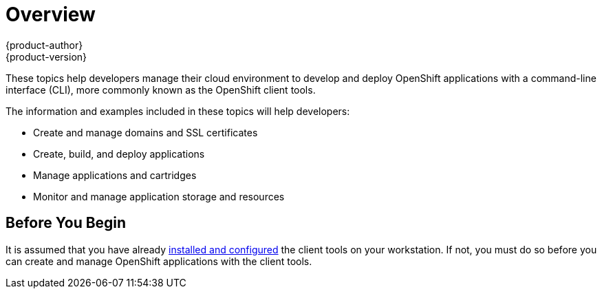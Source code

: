= Overview
{product-author}
{product-version}
:data-uri:
:icons:

These topics help developers manage their cloud environment to develop and deploy OpenShift applications with a command-line interface (CLI), more commonly known as the OpenShift client tools.

The information and examples included in these topics will help developers:

* Create and manage domains and SSL certificates
* Create, build, and deploy applications
* Manage applications and cartridges
* Monitor and manage application storage and resources

== Before You Begin
It is assumed that you have already link:../client_tools_install_guide/overview.html[installed and configured] the client tools on your workstation. If not, you must do so before you can create and manage OpenShift applications with the client tools.